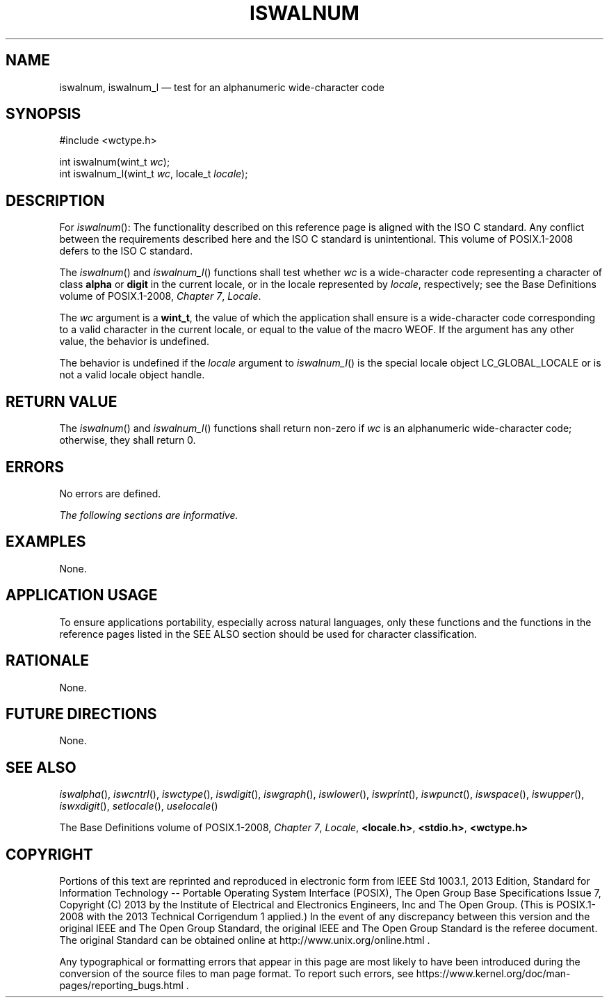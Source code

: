 '\" et
.TH ISWALNUM "3" 2013 "IEEE/The Open Group" "POSIX Programmer's Manual"

.SH NAME
iswalnum,
iswalnum_l
\(em test for an alphanumeric wide-character code
.SH SYNOPSIS
.LP
.nf
#include <wctype.h>
.P
int iswalnum(wint_t \fIwc\fP);
int iswalnum_l(wint_t \fIwc\fP, locale_t \fIlocale\fP);
.fi
.SH DESCRIPTION
For
\fIiswalnum\fR():
The functionality described on this reference page is aligned with the
ISO\ C standard. Any conflict between the requirements described here and the
ISO\ C standard is unintentional. This volume of POSIX.1\(hy2008 defers to the ISO\ C standard.
.P
The
\fIiswalnum\fR()
and
\fIiswalnum_l\fR()
functions shall test whether
.IR wc
is a wide-character code representing a character of class
.BR alpha
or
.BR digit
in the current locale,
or in the locale represented by
.IR locale ,
respectively; see the Base Definitions volume of POSIX.1\(hy2008,
.IR "Chapter 7" ", " "Locale".
.P
The
.IR wc
argument is a
.BR wint_t ,
the value of which the application shall ensure is a wide-character
code corresponding to a valid character in the current locale, or
equal to the value of the macro WEOF. If the argument has any other
value, the behavior is undefined.
.P
The behavior is undefined if the
.IR locale
argument to
\fIiswalnum_l\fR()
is the special locale object LC_GLOBAL_LOCALE or is not a valid locale
object handle.
.SH "RETURN VALUE"
The
\fIiswalnum\fR()
and
\fIiswalnum_l\fR()
functions shall return non-zero if
.IR wc
is an alphanumeric wide-character code; otherwise, they shall return 0.
.SH ERRORS
No errors are defined.
.LP
.IR "The following sections are informative."
.SH EXAMPLES
None.
.SH "APPLICATION USAGE"
To ensure applications portability, especially across natural
languages, only these functions and the functions in the reference pages
listed in the SEE ALSO section should be used for character classification.
.SH RATIONALE
None.
.SH "FUTURE DIRECTIONS"
None.
.SH "SEE ALSO"
.IR "\fIiswalpha\fR\^(\|)",
.IR "\fIiswcntrl\fR\^(\|)",
.IR "\fIiswctype\fR\^(\|)",
.IR "\fIiswdigit\fR\^(\|)",
.IR "\fIiswgraph\fR\^(\|)",
.IR "\fIiswlower\fR\^(\|)",
.IR "\fIiswprint\fR\^(\|)",
.IR "\fIiswpunct\fR\^(\|)",
.IR "\fIiswspace\fR\^(\|)",
.IR "\fIiswupper\fR\^(\|)",
.IR "\fIiswxdigit\fR\^(\|)",
.IR "\fIsetlocale\fR\^(\|)",
.IR "\fIuselocale\fR\^(\|)"
.P
The Base Definitions volume of POSIX.1\(hy2008,
.IR "Chapter 7" ", " "Locale",
.IR "\fB<locale.h>\fP",
.IR "\fB<stdio.h>\fP",
.IR "\fB<wctype.h>\fP"
.SH COPYRIGHT
Portions of this text are reprinted and reproduced in electronic form
from IEEE Std 1003.1, 2013 Edition, Standard for Information Technology
-- Portable Operating System Interface (POSIX), The Open Group Base
Specifications Issue 7, Copyright (C) 2013 by the Institute of
Electrical and Electronics Engineers, Inc and The Open Group.
(This is POSIX.1-2008 with the 2013 Technical Corrigendum 1 applied.) In the
event of any discrepancy between this version and the original IEEE and
The Open Group Standard, the original IEEE and The Open Group Standard
is the referee document. The original Standard can be obtained online at
http://www.unix.org/online.html .

Any typographical or formatting errors that appear
in this page are most likely
to have been introduced during the conversion of the source files to
man page format. To report such errors, see
https://www.kernel.org/doc/man-pages/reporting_bugs.html .
